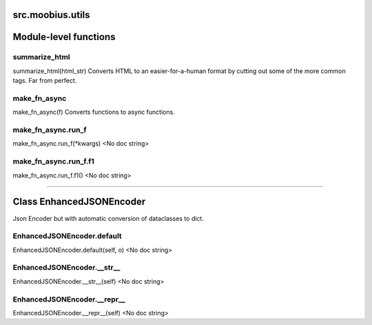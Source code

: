 .. _src_moobius_utils:

src.moobius.utils
===================================

Module-level functions
==================

summarize_html
----------------------
summarize_html(html_str)
Converts HTML to an easier-for-a-human format by cutting out some of the more common tags. Far from perfect.

make_fn_async
----------------------
make_fn_async(f)
Converts functions to async functions.

make_fn_async.run_f
----------------------
make_fn_async.run_f(\*kwargs)
<No doc string>

make_fn_async.run_f.f1
----------------------
make_fn_async.run_f.f1()
<No doc string>

==================


Class EnhancedJSONEncoder
==================

Json Encoder but with automatic conversion of dataclasses to dict.

EnhancedJSONEncoder.default
----------------------
EnhancedJSONEncoder.default(self, o)
<No doc string>

EnhancedJSONEncoder.__str__
----------------------
EnhancedJSONEncoder.__str__(self)
<No doc string>

EnhancedJSONEncoder.__repr__
----------------------
EnhancedJSONEncoder.__repr__(self)
<No doc string>